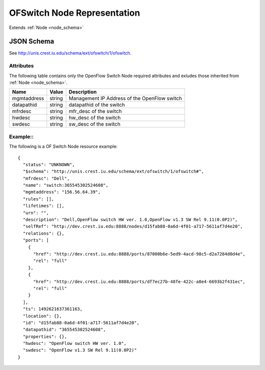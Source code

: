 .. _ofswitch_node_schema:

OFSwitch Node Representation
============================

Extends  :ref:`Node <node_schema>`

JSON Schema
-----------
See `<http://unis.crest.iu.edu/schema/ext/ofswitch/1/ofswitch>`_.

Attributes
~~~~~~~~~~
The following table contains only the OpenFlow Switch Node required attributes and exludes
those inherited from :ref:`Node <node_schema>`.

.. tabularcolumns:: |l|l|J|

+---------------+-----------+--------------------------------------------------+
| Name          | Value     | Description                                      |
+===============+===========+==================================================+
| mgmtaddress   | string    | Management IP Address of the OpenFlow switch     |
+---------------+-----------+--------------------------------------------------+
| datapathid    | string    | datapathid of the switch                         |
+---------------+-----------+--------------------------------------------------+
| mfrdesc       | string    | mfr_desc of the switch                           |
+---------------+-----------+--------------------------------------------------+
| hwdesc        | string    | hw_desc of the switch                            |
+---------------+-----------+--------------------------------------------------+
| swdesc        | string    | sw_desc of the switch                            |
+---------------+-----------+--------------------------------------------------+

Example::
~~~~~~~~~~

The following is a OF Switch Node resource example::

    {
      "status": "UNKNOWN",
      "$schema": "http://unis.crest.iu.edu/schema/ext/ofswitch/1/ofswitch#",
      "mfrdesc": "Dell",
      "name": "switch:365545302524608",
      "mgmtaddress": "156.56.64.39",
      "rules": [],
      "lifetimes": [],
      "urn": "",
      "description": "Dell,OpenFlow switch HW ver. 1.0,OpenFlow v1.3 SW Rel 9.11(0.0P2)",
      "selfRef": "http://dev.crest.iu.edu:8888/nodes/d15fab88-0a6d-4f01-a717-5611af7d4e20",
      "relations": {},
      "ports": [
        {
          "href": "http://dev.crest.iu.edu:8888/ports/87000b6e-5ed9-4acd-98c5-d2a7284d0d4e",
          "rel": "full"
        },
        {
          "href": "http://dev.crest.iu.edu:8888/ports/df7ec27b-48fe-422c-a8e4-6693b2f431ec",
          "rel": "full"
        }
      ],
      "ts": 1492621637361163,
      "location": {},
      "id": "d15fab88-0a6d-4f01-a717-5611af7d4e20",
      "datapathid": "365545302524608",
      "properties": {},
      "hwdesc": "OpenFlow switch HW ver. 1.0",
      "swdesc": "OpenFlow v1.3 SW Rel 9.11(0.0P2)"
    }